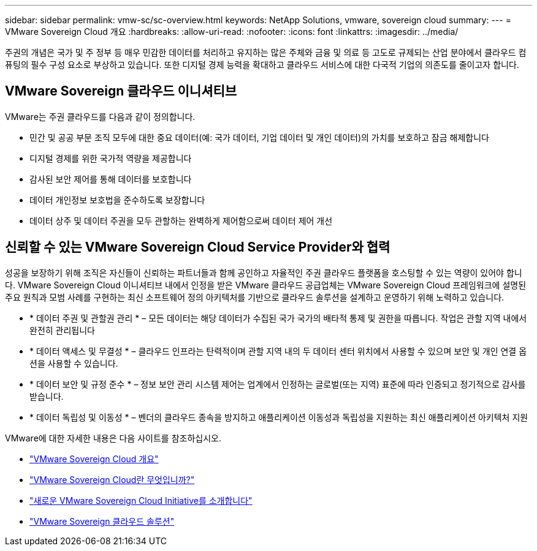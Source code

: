 ---
sidebar: sidebar 
permalink: vmw-sc/sc-overview.html 
keywords: NetApp Solutions, vmware, sovereign cloud 
summary:  
---
= VMware Sovereign Cloud 개요
:hardbreaks:
:allow-uri-read: 
:nofooter: 
:icons: font
:linkattrs: 
:imagesdir: ../media/


[role="lead"]
주권의 개념은 국가 및 주 정부 등 매우 민감한 데이터를 처리하고 유지하는 많은 주체와 금융 및 의료 등 고도로 규제되는 산업 분야에서 클라우드 컴퓨팅의 필수 구성 요소로 부상하고 있습니다. 또한 디지털 경제 능력을 확대하고 클라우드 서비스에 대한 다국적 기업의 의존도를 줄이고자 합니다.



== VMware Sovereign 클라우드 이니셔티브

VMware는 주권 클라우드를 다음과 같이 정의합니다.

* 민간 및 공공 부문 조직 모두에 대한 중요 데이터(예: 국가 데이터, 기업 데이터 및 개인 데이터)의 가치를 보호하고 잠금 해제합니다
* 디지털 경제를 위한 국가적 역량을 제공합니다
* 감사된 보안 제어를 통해 데이터를 보호합니다
* 데이터 개인정보 보호법을 준수하도록 보장합니다
* 데이터 상주 및 데이터 주권을 모두 관할하는 완벽하게 제어함으로써 데이터 제어 개선




== 신뢰할 수 있는 VMware Sovereign Cloud Service Provider와 협력

성공을 보장하기 위해 조직은 자신들이 신뢰하는 파트너들과 함께 공인하고 자율적인 주권 클라우드 플랫폼을 호스팅할 수 있는 역량이 있어야 합니다. VMware Sovereign Cloud 이니셔티브 내에서 인정을 받은 VMware 클라우드 공급업체는 VMware Sovereign Cloud 프레임워크에 설명된 주요 원칙과 모범 사례를 구현하는 최신 소프트웨어 정의 아키텍처를 기반으로 클라우드 솔루션을 설계하고 운영하기 위해 노력하고 있습니다.

* * 데이터 주권 및 관할권 관리 * – 모든 데이터는 해당 데이터가 수집된 국가 국가의 배타적 통제 및 권한을 따릅니다. 작업은 관할 지역 내에서 완전히 관리됩니다
* * 데이터 액세스 및 무결성 * – 클라우드 인프라는 탄력적이며 관할 지역 내의 두 데이터 센터 위치에서 사용할 수 있으며 보안 및 개인 연결 옵션을 사용할 수 있습니다.
* * 데이터 보안 및 규정 준수 * – 정보 보안 관리 시스템 제어는 업계에서 인정하는 글로벌(또는 지역) 표준에 따라 인증되고 정기적으로 감사를 받습니다.
* * 데이터 독립성 및 이동성 * – 벤더의 클라우드 종속을 방지하고 애플리케이션 이동성과 독립성을 지원하는 최신 애플리케이션 아키텍처 지원


VMware에 대한 자세한 내용은 다음 사이트를 참조하십시오.

* link:https://www.vmware.com/content/dam/digitalmarketing/vmware/en/pdf/docs/vmw-sovereign-cloud-solution-brief-customer.pdf["VMware Sovereign Cloud 개요"]
* link:https://www.vmware.com/topics/glossary/content/sovereign-cloud.html["VMware Sovereign Cloud란 무엇입니까?"]
* link:https://blogs.vmware.com/cloud/2021/10/06/vmware-sovereign-cloud/["새로운 VMware Sovereign Cloud Initiative를 소개합니다"]
* link:https://www.vmware.com/solutions/cloud-infrastructure/sovereign-cloud["VMware Sovereign 클라우드 솔루션"]

